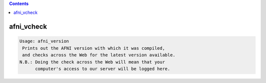 .. contents:: 
    :depth: 4 

***********
afni_vcheck
***********

.. code-block:: none

    Usage: afni_version
     Prints out the AFNI version with which it was compiled,
     and checks across the Web for the latest version available.
    N.B.: Doing the check across the Web will mean that your
          computer's access to our server will be logged here.
